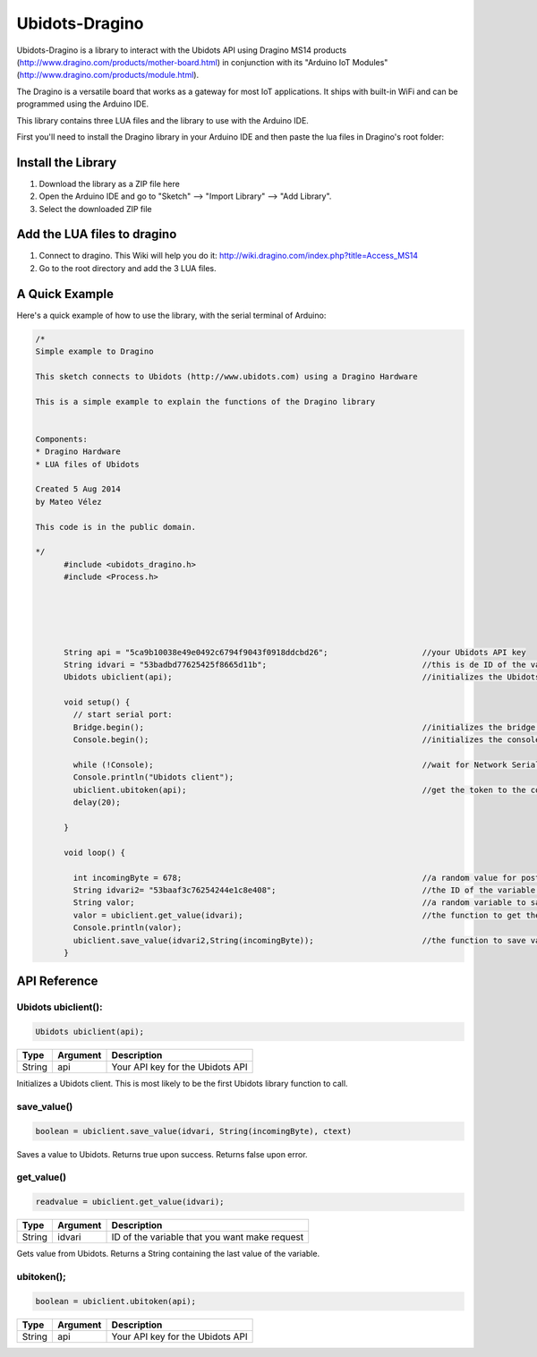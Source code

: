 Ubidots-Dragino
===============

Ubidots-Dragino is a library to interact with the Ubidots API using Dragino MS14 products
(http://www.dragino.com/products/mother-board.html) in conjunction with its "Arduino IoT Modules" (http://www.dragino.com/products/module.html).

The Dragino is a versatile board that works as a gateway for most IoT applications. It ships with built-in WiFi and can be
programmed using the Arduino IDE.

This library contains three LUA files and the library to use with the Arduino IDE.

First you'll need to install the Dragino library in your Arduino IDE and then paste the lua files in Dragino's root folder:


Install the Library
-------------------

1. Download the library as a ZIP file here

2. Open the Arduino IDE and go to "Sketch" --> "Import Library" --> "Add Library".

3. Select the downloaded ZIP file



Add the LUA files to dragino
----------------------------

1. Connect to dragino. This Wiki will help you do it: http://wiki.dragino.com/index.php?title=Access_MS14

2. Go to the root directory and add the 3 LUA files.




A Quick Example
----------------
Here's a quick example of how to use the library, with the serial terminal of Arduino:


.. code-block:: cpp

  /*
  Simple example to Dragino

  This sketch connects to Ubidots (http://www.ubidots.com) using a Dragino Hardware

  This is a simple example to explain the functions of the Dragino library


  Components:
  * Dragino Hardware
  * LUA files of Ubidots

  Created 5 Aug 2014
  by Mateo Vélez

  This code is in the public domain.

  */
	#include <ubidots_dragino.h>
	#include <Process.h>



	

	String api = "5ca9b10038e49e0492c6794f9043f0918ddcbd26";                    //your Ubidots API key
	String idvari = "53badbd77625425f8665d11b";                                 //this is de ID of the variaable that do you want to know
	Ubidots ubiclient(api);                                                     //initializes the Ubidots library 

	void setup() {
	  // start serial port:
	  Bridge.begin();                                                           //initializes the bridge library
	  Console.begin();                                                          //initializes the console

	  while (!Console);                                                         //wait for Network Serial to open
	  Console.println("Ubidots client");                                        
	  ubiclient.ubitoken(api);                                                  //get the token to the communication with Ubidots
	  delay(20);
	  
	}

	void loop() {
	 
	  int incomingByte = 678;                                                   //a random value for post it to Ubidots
	  String idvari2= "53baaf3c76254244e1c8e408";                               //the ID of the variable that do you want to post
	  String valor;                                                             //a random variable to save the value after that you ask to the Ubidots API
	  valor = ubiclient.get_value(idvari);                                      //the function to get the value of your variable, return the value
	  Console.println(valor);
	  ubiclient.save_value(idvari2,String(incomingByte));                       //the function to save value in your variable
	}


API Reference
-------------

Ubidots ubiclient():
````````````````````
.. code-block:: cpp

    Ubidots ubiclient(api);

=======  ========  =================================
Type     Argument  Description
=======  ========  =================================
String   api       Your API key for the Ubidots API
=======  ========  =================================

Initializes a Ubidots client. This is most likely to be the first Ubidots library function to call.

save_value()
````````````````````
.. code-block:: cpp

    boolean = ubiclient.save_value(idvari, String(incomingByte), ctext)
=======  ============  ===================================
Type     Argument      Description
=======  ============  ===================================
String   idvari        ID of the variable to save
String   incomingByte  The value of the sensor
=======  ============  ====================================

Saves a value to Ubidots. Returns true upon success. Returns false upon error.


get_value()
```````````
.. code-block:: cpp

    readvalue = ubiclient.get_value(idvari);

==================  ===========  =============================================
Type                Argument     Description
==================  ===========  =============================================
String              idvari       ID of the variable that you want make request 
==================  ===========  =============================================

Gets value from Ubidots. Returns a String containing the last value of the variable.

ubitoken();
``````````` 

.. code-block:: cpp

    boolean = ubiclient.ubitoken(api);  

==================  ===========  =============================================
Type                Argument     Description
==================  ===========  =============================================
String              api          Your API key for the Ubidots API
==================  ===========  =============================================
